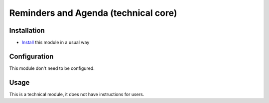 =======================================
 Reminders and Agenda (technical core)
=======================================

Installation
============

* `Install <https://odoo-development.readthedocs.io/en/latest/odoo/usage/install-module.html>`__ this module in a usual way

Configuration
=============

This module don't need to be configured.


Usage
=====

This is a technical module, it does not have instructions for users.
